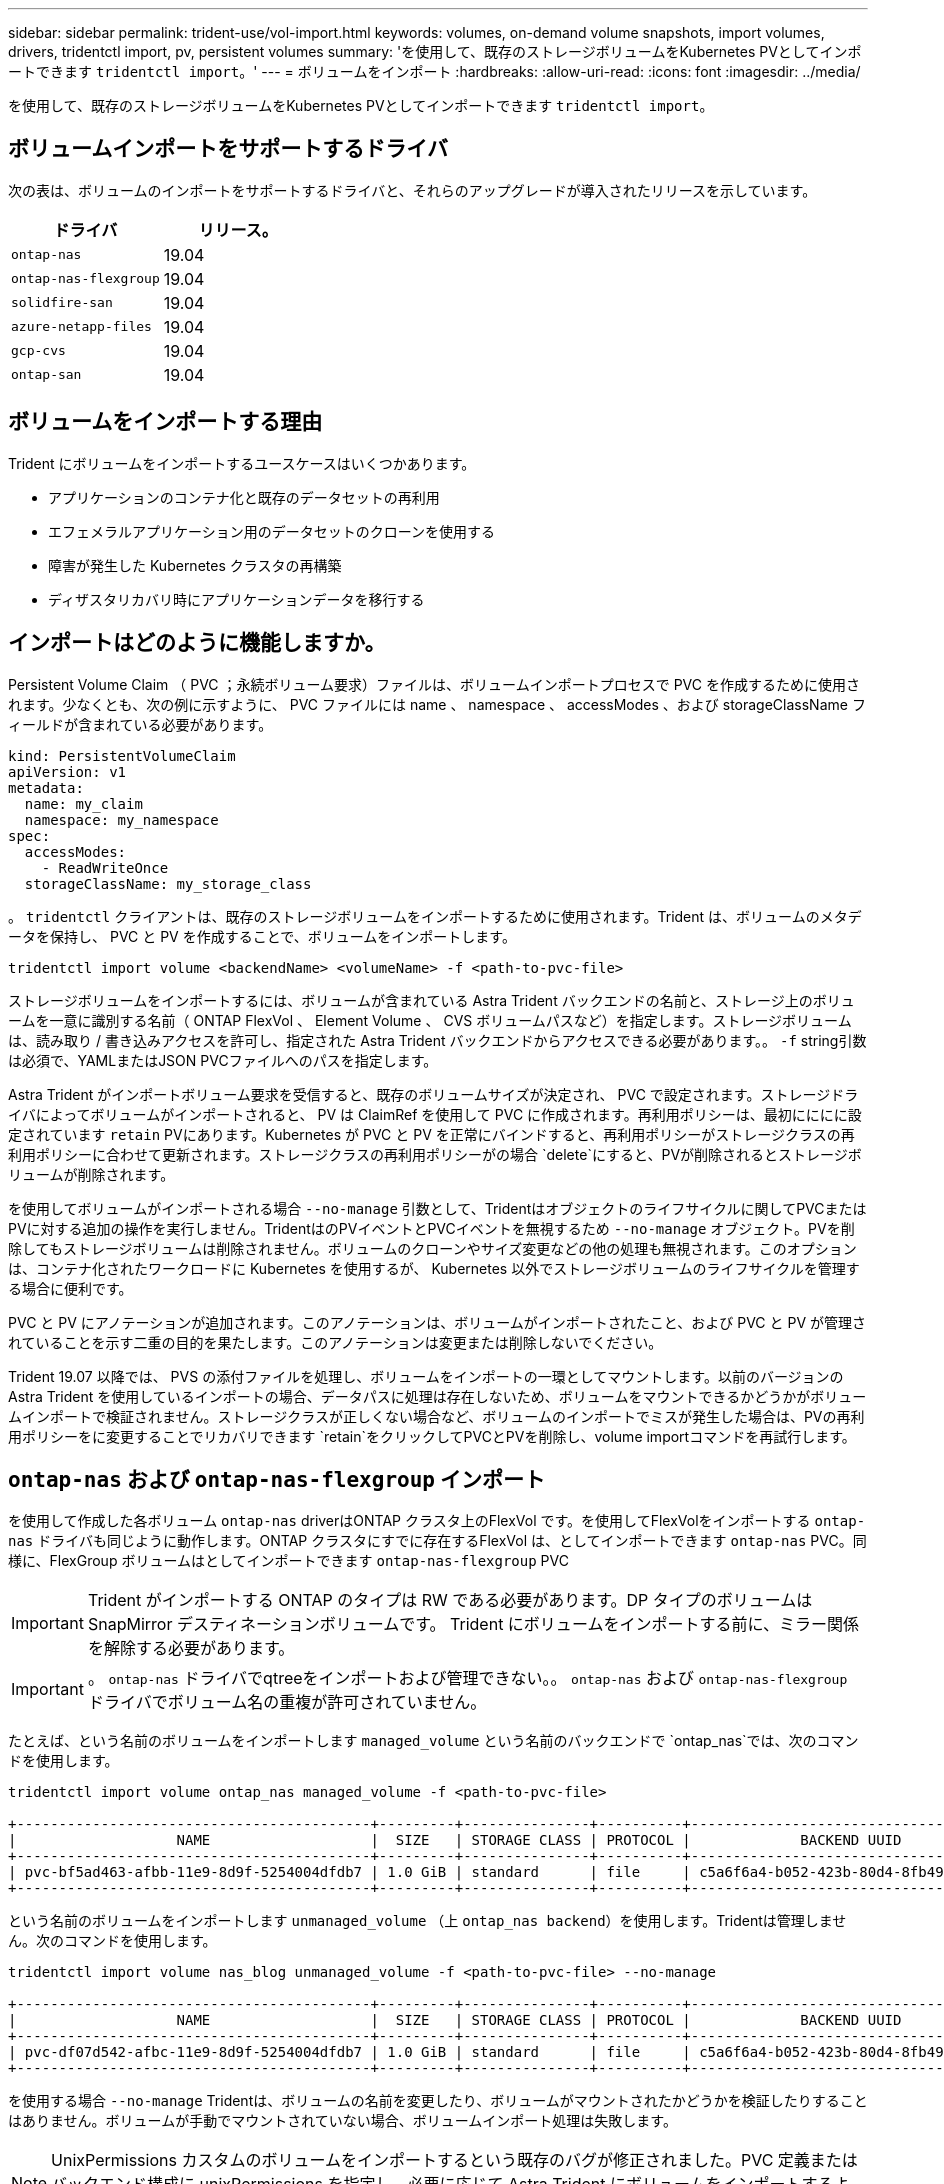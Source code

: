 ---
sidebar: sidebar 
permalink: trident-use/vol-import.html 
keywords: volumes, on-demand volume snapshots, import volumes, drivers, tridentctl import, pv, persistent volumes 
summary: 'を使用して、既存のストレージボリュームをKubernetes PVとしてインポートできます `tridentctl import`。' 
---
= ボリュームをインポート
:hardbreaks:
:allow-uri-read: 
:icons: font
:imagesdir: ../media/


を使用して、既存のストレージボリュームをKubernetes PVとしてインポートできます `tridentctl import`。



== ボリュームインポートをサポートするドライバ

次の表は、ボリュームのインポートをサポートするドライバと、それらのアップグレードが導入されたリリースを示しています。

[cols="2*"]
|===
| ドライバ | リリース。 


| `ontap-nas`  a| 
19.04



| `ontap-nas-flexgroup`  a| 
19.04



| `solidfire-san`  a| 
19.04



| `azure-netapp-files`  a| 
19.04



| `gcp-cvs`  a| 
19.04



| `ontap-san`  a| 
19.04

|===


== ボリュームをインポートする理由

Trident にボリュームをインポートするユースケースはいくつかあります。

* アプリケーションのコンテナ化と既存のデータセットの再利用
* エフェメラルアプリケーション用のデータセットのクローンを使用する
* 障害が発生した Kubernetes クラスタの再構築
* ディザスタリカバリ時にアプリケーションデータを移行する




== インポートはどのように機能しますか。

Persistent Volume Claim （ PVC ；永続ボリューム要求）ファイルは、ボリュームインポートプロセスで PVC を作成するために使用されます。少なくとも、次の例に示すように、 PVC ファイルには name 、 namespace 、 accessModes 、および storageClassName フィールドが含まれている必要があります。

[listing]
----
kind: PersistentVolumeClaim
apiVersion: v1
metadata:
  name: my_claim
  namespace: my_namespace
spec:
  accessModes:
    - ReadWriteOnce
  storageClassName: my_storage_class
----
。 `tridentctl` クライアントは、既存のストレージボリュームをインポートするために使用されます。Trident は、ボリュームのメタデータを保持し、 PVC と PV を作成することで、ボリュームをインポートします。

[listing]
----
tridentctl import volume <backendName> <volumeName> -f <path-to-pvc-file>
----
ストレージボリュームをインポートするには、ボリュームが含まれている Astra Trident バックエンドの名前と、ストレージ上のボリュームを一意に識別する名前（ ONTAP FlexVol 、 Element Volume 、 CVS ボリュームパスなど）を指定します。ストレージボリュームは、読み取り / 書き込みアクセスを許可し、指定された Astra Trident バックエンドからアクセスできる必要があります。。 `-f` string引数は必須で、YAMLまたはJSON PVCファイルへのパスを指定します。

Astra Trident がインポートボリューム要求を受信すると、既存のボリュームサイズが決定され、 PVC で設定されます。ストレージドライバによってボリュームがインポートされると、 PV は ClaimRef を使用して PVC に作成されます。再利用ポリシーは、最初にににに設定されています `retain` PVにあります。Kubernetes が PVC と PV を正常にバインドすると、再利用ポリシーがストレージクラスの再利用ポリシーに合わせて更新されます。ストレージクラスの再利用ポリシーがの場合 `delete`にすると、PVが削除されるとストレージボリュームが削除されます。

を使用してボリュームがインポートされる場合 `--no-manage` 引数として、Tridentはオブジェクトのライフサイクルに関してPVCまたはPVに対する追加の操作を実行しません。TridentはのPVイベントとPVCイベントを無視するため `--no-manage` オブジェクト。PVを削除してもストレージボリュームは削除されません。ボリュームのクローンやサイズ変更などの他の処理も無視されます。このオプションは、コンテナ化されたワークロードに Kubernetes を使用するが、 Kubernetes 以外でストレージボリュームのライフサイクルを管理する場合に便利です。

PVC と PV にアノテーションが追加されます。このアノテーションは、ボリュームがインポートされたこと、および PVC と PV が管理されていることを示す二重の目的を果たします。このアノテーションは変更または削除しないでください。

Trident 19.07 以降では、 PVS の添付ファイルを処理し、ボリュームをインポートの一環としてマウントします。以前のバージョンの Astra Trident を使用しているインポートの場合、データパスに処理は存在しないため、ボリュームをマウントできるかどうかがボリュームインポートで検証されません。ストレージクラスが正しくない場合など、ボリュームのインポートでミスが発生した場合は、PVの再利用ポリシーをに変更することでリカバリできます `retain`をクリックしてPVCとPVを削除し、volume importコマンドを再試行します。



== `ontap-nas` および `ontap-nas-flexgroup` インポート

を使用して作成した各ボリューム `ontap-nas` driverはONTAP クラスタ上のFlexVol です。を使用してFlexVolをインポートする `ontap-nas` ドライバも同じように動作します。ONTAP クラスタにすでに存在するFlexVol は、としてインポートできます `ontap-nas` PVC。同様に、FlexGroup ボリュームはとしてインポートできます `ontap-nas-flexgroup` PVC


IMPORTANT: Trident がインポートする ONTAP のタイプは RW である必要があります。DP タイプのボリュームは SnapMirror デスティネーションボリュームです。 Trident にボリュームをインポートする前に、ミラー関係を解除する必要があります。


IMPORTANT: 。 `ontap-nas` ドライバでqtreeをインポートおよび管理できない。。 `ontap-nas` および `ontap-nas-flexgroup` ドライバでボリューム名の重複が許可されていません。

たとえば、という名前のボリュームをインポートします `managed_volume` という名前のバックエンドで `ontap_nas`では、次のコマンドを使用します。

[listing]
----
tridentctl import volume ontap_nas managed_volume -f <path-to-pvc-file>

+------------------------------------------+---------+---------------+----------+--------------------------------------+--------+---------+
|                   NAME                   |  SIZE   | STORAGE CLASS | PROTOCOL |             BACKEND UUID             | STATE  | MANAGED |
+------------------------------------------+---------+---------------+----------+--------------------------------------+--------+---------+
| pvc-bf5ad463-afbb-11e9-8d9f-5254004dfdb7 | 1.0 GiB | standard      | file     | c5a6f6a4-b052-423b-80d4-8fb491a14a22 | online | true    |
+------------------------------------------+---------+---------------+----------+--------------------------------------+--------+---------+
----
という名前のボリュームをインポートします `unmanaged_volume` （上 `ontap_nas backend`）を使用します。Tridentは管理しません。次のコマンドを使用します。

[listing]
----
tridentctl import volume nas_blog unmanaged_volume -f <path-to-pvc-file> --no-manage

+------------------------------------------+---------+---------------+----------+--------------------------------------+--------+---------+
|                   NAME                   |  SIZE   | STORAGE CLASS | PROTOCOL |             BACKEND UUID             | STATE  | MANAGED |
+------------------------------------------+---------+---------------+----------+--------------------------------------+--------+---------+
| pvc-df07d542-afbc-11e9-8d9f-5254004dfdb7 | 1.0 GiB | standard      | file     | c5a6f6a4-b052-423b-80d4-8fb491a14a22 | online | false   |
+------------------------------------------+---------+---------------+----------+--------------------------------------+--------+---------+
----
を使用する場合 `--no-manage` Tridentは、ボリュームの名前を変更したり、ボリュームがマウントされたかどうかを検証したりすることはありません。ボリュームが手動でマウントされていない場合、ボリュームインポート処理は失敗します。


NOTE: UnixPermissions カスタムのボリュームをインポートするという既存のバグが修正されました。PVC 定義またはバックエンド構成に unixPermissions を指定し、必要に応じて Astra Trident にボリュームをインポートするように指示できます。



== `ontap-san` インポート

Astra Trident は、 1 つの LUN を含む ONTAP SAN FlexVol をインポートすることもできます。これはと同じです `ontap-san` ドライバ。FlexVol 内の各PVCおよびLUNにFlexVol を作成します。を使用できます `tridentctl import` 他の場合と同様にコマンドを実行します。

* の名前を含めます `ontap-san` バックエンド：
* インポートする必要がある FlexVol の名前を指定します。この FlexVol には、インポートが必要な LUN が 1 つしか含まれていないことに注意してください。
* とともに使用する必要があるPVC定義のパスを指定します `-f` フラグ。
* PVC を管理するか、管理対象外にするかを選択します。デフォルトでは、 Trident によって PVC が管理され、バックエンドの FlexVol と LUN の名前が変更されます。管理対象外のボリュームとしてインポートするには、を渡します `--no-manage` フラグ。



TIP: 管理対象外のをインポートする場合 `ontap-san` ボリューム：FlexVol 内のLUNの名前がになっていることを確認します `lun0` とは、目的のイニシエータを含むigroupにマッピングされている。Trident が管理対象のインポートに対して自動的に処理します。

次に、 Astra Trident が FlexVol をインポートし、 PVC 定義に関連付けます。Astra Tridentは、FlexVol の名前もに変更します `pvc-<uuid>` およびFlexVol 内のLUNをからにフォーマットします `lun0`。


TIP: 既存のアクティブな接続がないボリュームをインポートすることを推奨します。アクティブに使用されているボリュームをインポートする場合は、最初にボリュームをクローニングしてからインポートを実行します。



=== 例

をインポートします `ontap-san-managed` にあるFlexVol `ontap_san_default` バックエンドでを実行します `tridentctl import` コマンドの形式：

[listing]
----
tridentctl import volume ontapsan_san_default ontap-san-managed -f pvc-basic-import.yaml -n trident -d

+------------------------------------------+--------+---------------+----------+--------------------------------------+--------+---------+
|                   NAME                   |  SIZE  | STORAGE CLASS | PROTOCOL |             BACKEND UUID             | STATE  | MANAGED |
+------------------------------------------+--------+---------------+----------+--------------------------------------+--------+---------+
| pvc-d6ee4f54-4e40-4454-92fd-d00fc228d74a | 20 MiB | basic         | block    | cd394786-ddd5-4470-adc3-10c5ce4ca757 | online | true    |
+------------------------------------------+--------+---------------+----------+--------------------------------------+--------+---------+
----

IMPORTANT: ONTAP ボリュームのタイプが RW であることが Astra Trident でインポートされる必要があります。DP タイプのボリュームは SnapMirror デスティネーションボリュームです。ボリュームを Astra Trident にインポートする前に、ミラー関係を解除する必要があります。



== `element` インポート

Trident を使用して、 NetApp Element ソフトウェア / NetApp HCI ボリュームを Kubernetes クラスタにインポートできます。必要に応じて、Astra Tridentバックエンドの名前、ボリュームとPVCファイルの一意の名前をの引数として指定します `tridentctl import` コマンドを実行します

[listing]
----
tridentctl import volume element_default element-managed -f pvc-basic-import.yaml -n trident -d

+------------------------------------------+--------+---------------+----------+--------------------------------------+--------+---------+
|                   NAME                   |  SIZE  | STORAGE CLASS | PROTOCOL |             BACKEND UUID             | STATE  | MANAGED |
+------------------------------------------+--------+---------------+----------+--------------------------------------+--------+---------+
| pvc-970ce1ca-2096-4ecd-8545-ac7edc24a8fe | 10 GiB | basic-element | block    | d3ba047a-ea0b-43f9-9c42-e38e58301c49 | online | true    |
+------------------------------------------+--------+---------------+----------+--------------------------------------+--------+---------+
----

NOTE: Element ドライバではボリューム名の重複がサポートされます。ボリューム名が重複している場合、 Trident のボリュームインポートプロセスはエラーを返します。回避策として、ボリュームをクローニングし、一意のボリューム名を指定します。次に、クローンボリュームをインポートします。



== `gcp-cvs` インポート


TIP: GCP の NetApp Cloud Volumes Service から作成されたボリュームをインポートするには、名前ではなくボリュームパスでボリュームを特定します。

をインポートします `gcp-cvs` バックエンドのボリュームの名前はです `gcpcvs_YEppr` を指定します `adroit-jolly-swift`では、次のコマンドを使用します。

[listing]
----
tridentctl import volume gcpcvs_YEppr adroit-jolly-swift -f <path-to-pvc-file> -n trident

+------------------------------------------+--------+---------------+----------+--------------------------------------+--------+---------+
|                   NAME                   |  SIZE  | STORAGE CLASS | PROTOCOL |             BACKEND UUID             | STATE  | MANAGED |
+------------------------------------------+--------+---------------+----------+--------------------------------------+--------+---------+
| pvc-a46ccab7-44aa-4433-94b1-e47fc8c0fa55 | 93 GiB | gcp-storage   | file     | e1a6e65b-299e-4568-ad05-4f0a105c888f | online | true    |
+------------------------------------------+--------+---------------+----------+--------------------------------------+--------+---------+
----

NOTE: ボリュームパスは、 / のあとのボリュームのエクスポートパスの部分です。たとえば、エクスポートパスがの場合などです `10.0.0.1:/adroit-jolly-swift`、ボリュームのパスはです `adroit-jolly-swift`。



== `azure-netapp-files` インポート

をインポートします `azure-netapp-files` バックエンドのボリュームの名前はです `azurenetappfiles_40517` を指定します `importvol1`を使用して、次のコマンドを実行します。

[listing]
----
tridentctl import volume azurenetappfiles_40517 importvol1 -f <path-to-pvc-file> -n trident

+------------------------------------------+---------+---------------+----------+--------------------------------------+--------+---------+
|                   NAME                   |  SIZE   | STORAGE CLASS | PROTOCOL |             BACKEND UUID             | STATE  | MANAGED |
+------------------------------------------+---------+---------------+----------+--------------------------------------+--------+---------+
| pvc-0ee95d60-fd5c-448d-b505-b72901b3a4ab | 100 GiB | anf-storage   | file     | 1c01274f-d94b-44a3-98a3-04c953c9a51e | online | true    |
+------------------------------------------+---------+---------------+----------+--------------------------------------+--------+---------+
----

NOTE: ANF ボリュームのボリュームパスは、 / のあとのマウントパスにあります。たとえば、マウントパスがの場合などです `10.0.0.2:/importvol1`、ボリュームのパスはです `importvol1`。
